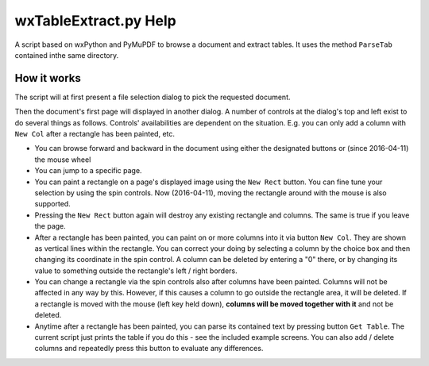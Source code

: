 wxTableExtract.py Help
=======================
A script based on wxPython and PyMuPDF to browse a document and extract tables. It uses the method ``ParseTab`` contained inthe same directory.

How it works
-------------
The script will at first present a file selection dialog to pick the requested document.

Then the document's first page will displayed in another dialog. A number of controls at the dialog's top and left exist to do several things as follows. Controls' availabilities are dependent on the situation. E.g. you can only add a column with ``New Col`` after a rectangle has been painted, etc.

* You can browse forward and backward in the document using either the designated buttons or (since 2016-04-11) the mouse wheel
* You can jump to a specific page.
* You can paint a rectangle on a page's displayed image using the ``New Rect`` button. You can fine tune your selection by using the spin controls. Now (2016-04-11), moving the rectangle around with the mouse is also supported.
* Pressing the ``New Rect`` button again will destroy any existing rectangle and columns. The same is true if you leave the page.
* After a rectangle has been painted, you can paint on or more columns into it via button ``New Col``. They are shown as vertical lines within the rectangle. You can correct your doing by selecting a column by the choice box and then changing its coordinate in the spin control. A column can be deleted by entering a "0" there, or by changing its value to something outside the rectangle's left / right borders.
* You can change a rectangle via the spin controls also after columns have been painted. Columns will not be affected in any way by this. However, if this causes a column to go outside the rectangle area, it will be deleted. If a rectangle is moved with the mouse (left key held down), **columns will be moved together with it** and not be deleted.
* Anytime after a rectangle has been painted, you can parse its contained text by pressing button ``Get Table``. The current script just prints the table if you do this - see the included example screens. You can also add / delete columns and repeatedly press this button to evaluate any differences.

